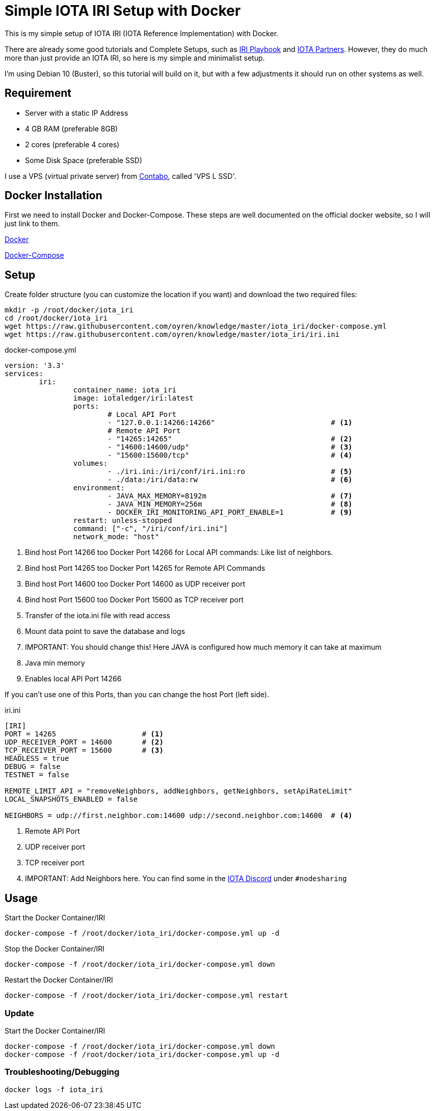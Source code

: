 = Simple IOTA IRI Setup with Docker

This is my simple setup of IOTA IRI (IOTA Reference Implementation) with Docker. 

There are already some good tutorials and Complete Setups, such as https://github.com/nuriel77/iri-playbook[IRI Playbook] and https://iota.partners[IOTA Partners]. However, they do much more than just provide an IOTA IRI, so here is my simple and minimalist setup. 

I'm using Debian 10 (Buster), so this tutorial will build on it, but with a few adjustments it should run on other systems as well.

== Requirement

* Server with a static IP Address
* 4 GB RAM (preferable 8GB)
* 2 cores (preferable 4 cores)
* Some Disk Space (preferable SSD)


I use a VPS (virtual private server) from https://contabo.com/?show=vps[Contabo], called 'VPS L SSD'.

== Docker Installation

First we need to install Docker and Docker-Compose.
These steps are well documented on the official docker website, so I will just link to them.

https://docs.docker.com/install/linux/docker-ce/debian/[Docker]

https://docs.docker.com/compose/install/[Docker-Compose]

== Setup
Create folder structure (you can customize the location if you want) and download the two required files:
[source,bash]
----
mkdir -p /root/docker/iota_iri
cd /root/docker/iota_iri
wget https://raw.githubusercontent.com/oyren/knowledge/master/iota_iri/docker-compose.yml
wget https://raw.githubusercontent.com/oyren/knowledge/master/iota_iri/iri.ini
----


.docker-compose.yml
[source,yml]
----
version: '3.3'
services:
        iri:
                container_name: iota_iri
                image: iotaledger/iri:latest
                ports:
                        # Local API Port
                        - "127.0.0.1:14266:14266"                           # <1>
                        # Remote API Port
                        - "14265:14265"                                     # <2>
                        - "14600:14600/udp"                                 # <3>
                        - "15600:15600/tcp"                                 # <4>
                volumes:
                        - ./iri.ini:/iri/conf/iri.ini:ro                    # <5>
                        - ./data:/iri/data:rw                               # <6>
                environment:
                        - JAVA_MAX_MEMORY=8192m                             # <7>
                        - JAVA_MIN_MEMORY=256m                              # <8>
                        - DOCKER_IRI_MONITORING_API_PORT_ENABLE=1           # <9>
                restart: unless-stopped
                command: ["-c", "/iri/conf/iri.ini"]
                network_mode: "host"
----
<1> Bind host Port 14266 too Docker Port 14266 for Local API commands: Like list of neighbors.
<2> Bind host Port 14265 too Docker Port 14265 for Remote API Commands
<3> Bind host Port 14600 too Docker Port 14600 as UDP receiver port
<4> Bind host Port 15600 too Docker Port 15600 as TCP receiver port
<5> Transfer of the iota.ini file with read access
<6> Mount data point to save the database and logs
<7> IMPORTANT: You should change this! Here JAVA is configured how much memory it can take at maximum
<8> Java min memory
<9> Enables local API Port 14266

If you can't use one of this Ports, than you can change the host Port (left side).

.iri.ini
[source,ini]
----
[IRI]
PORT = 14265                    # <1>
UDP_RECEIVER_PORT = 14600       # <2>
TCP_RECEIVER_PORT = 15600       # <3>
HEADLESS = true
DEBUG = false
TESTNET = false

REMOTE_LIMIT_API = "removeNeighbors, addNeighbors, getNeighbors, setApiRateLimit"
LOCAL_SNAPSHOTS_ENABLED = false

NEIGHBORS = udp://first.neighbor.com:14600 udp://second.neighbor.com:14600  # <4>
----
<1> Remote API Port
<2> UDP receiver port
<3> TCP receiver port
<4> IMPORTANT: Add Neighbors here. You can find some in the https://discord.gg/PshQfX3[IOTA Discord] under `#nodesharing` 


== Usage
.Start the Docker Container/IRI
[source,bash]
----
docker-compose -f /root/docker/iota_iri/docker-compose.yml up -d
----

.Stop the Docker Container/IRI
[source,bash]
----
docker-compose -f /root/docker/iota_iri/docker-compose.yml down
----

.Restart the Docker Container/IRI
[source,bash]
----
docker-compose -f /root/docker/iota_iri/docker-compose.yml restart
----


=== Update
.Start the Docker Container/IRI
[source,bash]
----
docker-compose -f /root/docker/iota_iri/docker-compose.yml down
docker-compose -f /root/docker/iota_iri/docker-compose.yml up -d
----

=== Troubleshooting/Debugging
[source,bash]
----
docker logs -f iota_iri
----